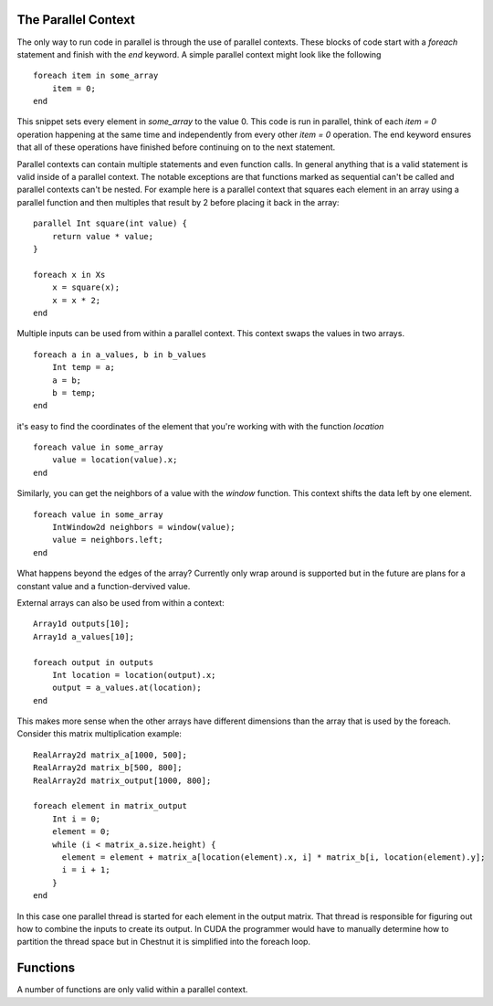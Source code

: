 The Parallel Context
====================

The only way to run code in parallel is through the use of parallel contexts. These blocks of code start with a `foreach` statement and finish with the `end` keyword. A simple parallel context might look like the following ::

  foreach item in some_array
      item = 0;
  end

This snippet sets every element in `some_array` to the value 0. This code is run in parallel, think of each `item = 0` operation happening at the same time and independently from every other `item = 0` operation. The end keyword ensures that all of these operations have finished before continuing on to the next statement.

Parallel contexts can contain multiple statements and even function calls. In general anything that is a valid statement is valid inside of a parallel context. The notable exceptions are that functions marked as sequential can't be called and parallel contexts can't be nested. For example here is a parallel context that squares each element in an array using a parallel function and then multiples that result by 2 before placing it back in the array::

  parallel Int square(int value) { 
      return value * value; 
  }
  
  foreach x in Xs
      x = square(x);
      x = x * 2;
  end

Multiple inputs can be used from within a parallel context. This context swaps the values in two arrays. ::

  foreach a in a_values, b in b_values
      Int temp = a;
      a = b;
      b = temp;
  end

it's easy to find the coordinates of the element that you're working with with the function `location` ::

  foreach value in some_array
      value = location(value).x;
  end

Similarly, you can get the neighbors of a value with the `window` function. This context shifts the data left by one element. ::

  foreach value in some_array
      IntWindow2d neighbors = window(value);
      value = neighbors.left;
  end

What happens beyond the edges of the array? Currently only wrap around is supported but in the future are plans for a constant value and a function-dervived value. 

External arrays can also be used from within a context::

  Array1d outputs[10];
  Array1d a_values[10];

  foreach output in outputs
      Int location = location(output).x;
      output = a_values.at(location);
  end

This makes more sense when the other arrays have different dimensions than the array that is used by the foreach. Consider this matrix multiplication example::

  RealArray2d matrix_a[1000, 500];
  RealArray2d matrix_b[500, 800];
  RealArray2d matrix_output[1000, 800];

  foreach element in matrix_output
      Int i = 0;
      element = 0;
      while (i < matrix_a.size.height) {
        element = element + matrix_a[location(element).x, i] * matrix_b[i, location(element).y]; 
        i = i + 1;
      }
  end

In this case one parallel thread is started for each element in the output matrix. That thread is responsible for figuring out how to combine the inputs to create its output. In CUDA the programmer would have to manually determine how to partition the thread space but in Chestnut it is simplified into the foreach loop.


Functions
=========

A number of functions are only valid within a parallel context.


.. function:: location(stream_variable)

   Allows access to the grid location of the stream_variable within a parallel
   context. Returns the appropriate location type, i.e. IntLocation2d or
   RealLocation1d.

.. function:: window(stream_variable)

   Returns a window into the array centered at the stream variable. Useful for
   neighbor access. See the documentation for *Window1d*, *Window2d*, *Window3d*

